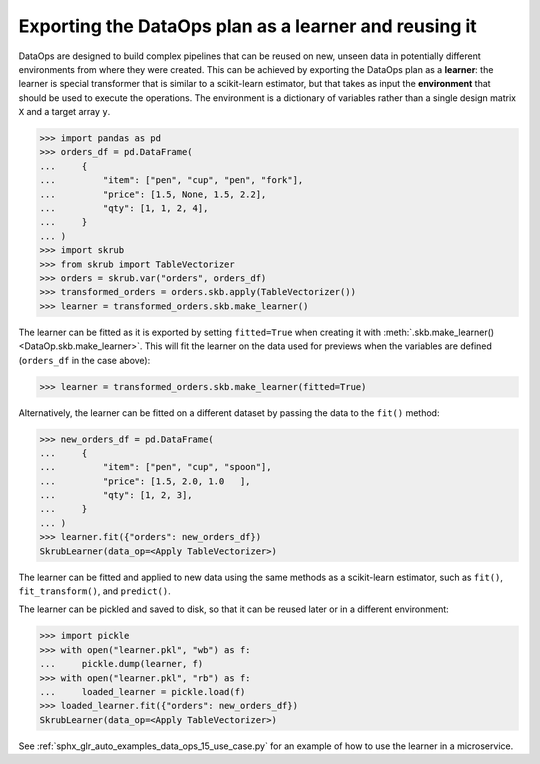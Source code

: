 .. _user_guide_data_ops_exporting:

Exporting the DataOps plan as a learner and reusing it
========================================================

DataOps are designed to build complex pipelines that can be reused on new, unseen
data in potentially different environments from where they were created. This can
be achieved by exporting the DataOps plan as a **learner**: the learner is special
transformer that is similar to a scikit-learn estimator, but that takes as input
the **environment** that should be used to execute the operations. The environment
is a dictionary of variables rather than a single design matrix
``X`` and a target array ``y``.

>>> import pandas as pd
>>> orders_df = pd.DataFrame(
...     {
...         "item": ["pen", "cup", "pen", "fork"],
...         "price": [1.5, None, 1.5, 2.2],
...         "qty": [1, 1, 2, 4],
...     }
... )
>>> import skrub
>>> from skrub import TableVectorizer
>>> orders = skrub.var("orders", orders_df)
>>> transformed_orders = orders.skb.apply(TableVectorizer())
>>> learner = transformed_orders.skb.make_learner()

The learner can be fitted as it is exported by setting ``fitted=True`` when
creating it with :meth:`.skb.make_learner() <DataOp.skb.make_learner>`.
This will fit the learner on the data used for previews when the variables are defined
(``orders_df`` in the case above):

>>> learner = transformed_orders.skb.make_learner(fitted=True)

Alternatively, the learner can be fitted on a different dataset by passing
the data to the ``fit()`` method:

>>> new_orders_df = pd.DataFrame(
...     {
...         "item": ["pen", "cup", "spoon"],
...         "price": [1.5, 2.0, 1.0   ],
...         "qty": [1, 2, 3],
...     }
... )
>>> learner.fit({"orders": new_orders_df})
SkrubLearner(data_op=<Apply TableVectorizer>)


The learner can be fitted and applied to new data
using the same methods as a scikit-learn estimator, such as ``fit()``,
``fit_transform()``, and ``predict()``.

The learner can be pickled and saved to disk, so that it can be reused later
or in a different environment:

>>> import pickle
>>> with open("learner.pkl", "wb") as f:
...     pickle.dump(learner, f)
>>> with open("learner.pkl", "rb") as f:
...     loaded_learner = pickle.load(f)
>>> loaded_learner.fit({"orders": new_orders_df})
SkrubLearner(data_op=<Apply TableVectorizer>)

See :ref:`sphx_glr_auto_examples_data_ops_15_use_case.py` for an example of how
to use the learner in a microservice.
